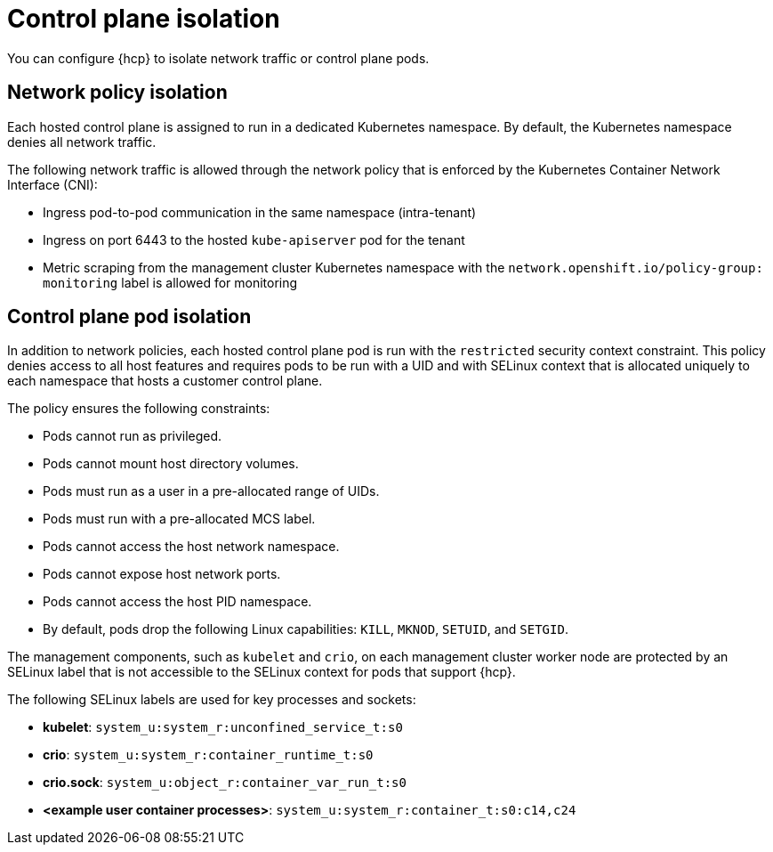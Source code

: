 // Module included in the following assemblies:
//
// * hosted_control_planes/hcp-prepare/hcp-distribute-workloads.adoc

:_mod-docs-content-type: CONCEPT
[id="hcp-isolation_{context}"]
= Control plane isolation

You can configure {hcp} to isolate network traffic or control plane pods.

== Network policy isolation

Each hosted control plane is assigned to run in a dedicated Kubernetes namespace. By default, the Kubernetes namespace denies all network traffic.

The following network traffic is allowed through the network policy that is enforced by the Kubernetes Container Network Interface (CNI):

* Ingress pod-to-pod communication in the same namespace (intra-tenant)
* Ingress on port 6443 to the hosted `kube-apiserver` pod for the tenant
* Metric scraping from the management cluster Kubernetes namespace with the `network.openshift.io/policy-group: monitoring` label is allowed for monitoring

== Control plane pod isolation

In addition to network policies, each hosted control plane pod is run with the `restricted` security context constraint. This policy denies access to all host features and requires pods to be run with a UID and with SELinux context that is allocated uniquely to each namespace that hosts a customer control plane.  

The policy ensures the following constraints:

* Pods cannot run as privileged.
* Pods cannot mount host directory volumes.
* Pods must run as a user in a pre-allocated range of UIDs.  
* Pods must run with a pre-allocated MCS label.
* Pods cannot access the host network namespace.
* Pods cannot expose host network ports.
* Pods cannot access the host PID namespace.  
* By default, pods drop the following Linux capabilities: `KILL`, `MKNOD`, `SETUID`, and `SETGID`.

The management components, such as `kubelet` and `crio`, on each management cluster worker node are protected by an SELinux label that is not accessible to the SELinux context for pods that support {hcp}.

The following SELinux labels are used for key processes and sockets:

* *kubelet*: `system_u:system_r:unconfined_service_t:s0`
* *crio*: `system_u:system_r:container_runtime_t:s0`
* *crio.sock*: `system_u:object_r:container_var_run_t:s0` 
* *<example user container processes>*: `system_u:system_r:container_t:s0:c14,c24`